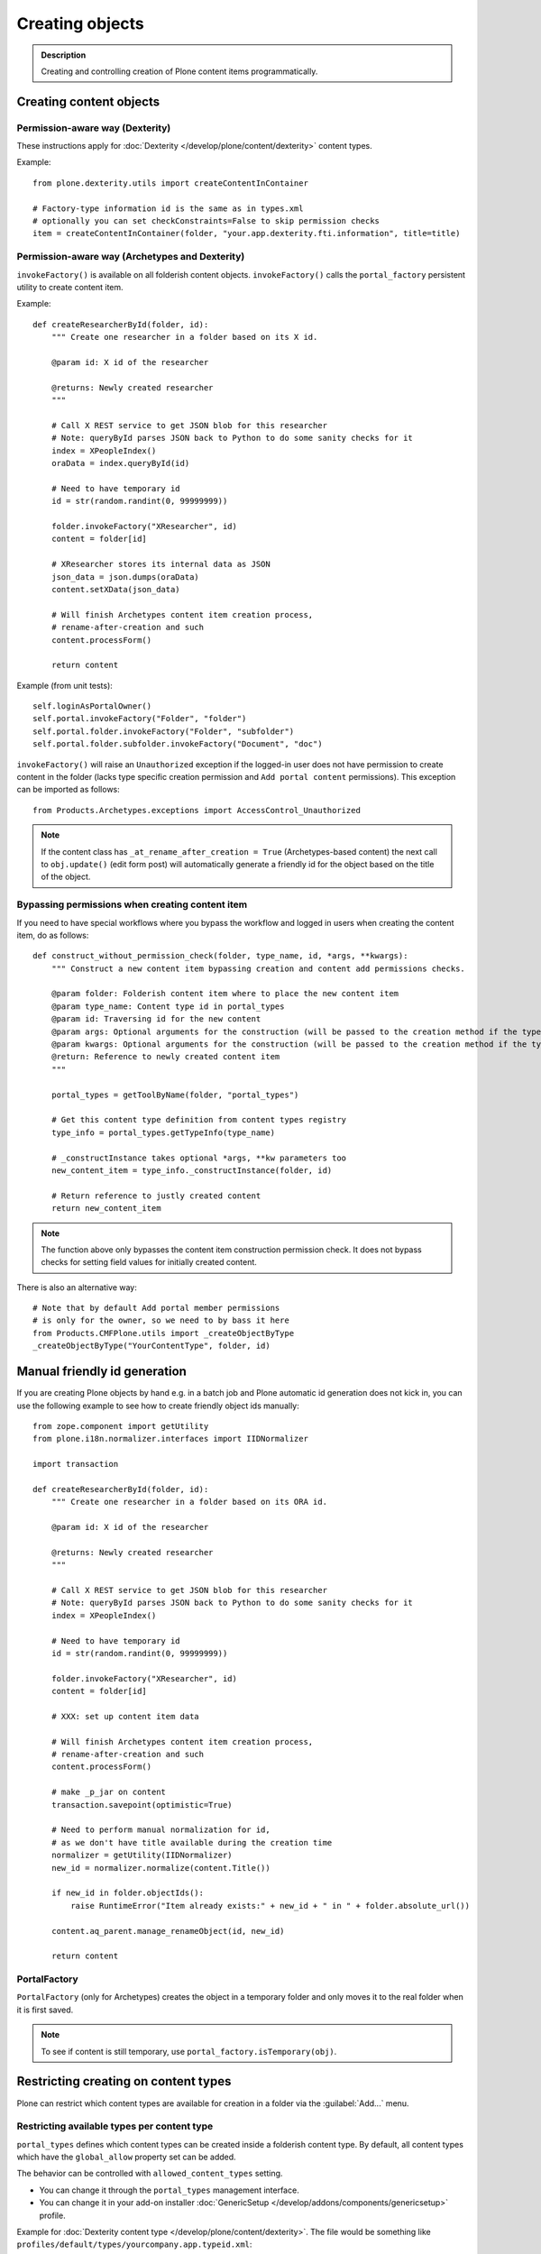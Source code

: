 =================
 Creating objects
=================

.. admonition:: Description

    Creating and controlling creation of Plone content items
    programmatically.


Creating content objects
========================

Permission-aware way (Dexterity)
-----------------------------------

These instructions apply for :doc:`Dexterity </develop/plone/content/dexterity>` content
types.

Example::

    from plone.dexterity.utils import createContentInContainer

    # Factory-type information id is the same as in types.xml
    # optionally you can set checkConstraints=False to skip permission checks
    item = createContentInContainer(folder, "your.app.dexterity.fti.information", title=title)


Permission-aware way (Archetypes and Dexterity)
-----------------------------------------------

``invokeFactory()`` is available on all folderish content objects.
``invokeFactory()`` calls the ``portal_factory`` persistent utility to
create content item.

Example::

    def createResearcherById(folder, id):
        """ Create one researcher in a folder based on its X id.

        @param id: X id of the researcher

        @returns: Newly created researcher
        """

        # Call X REST service to get JSON blob for this researcher
        # Note: queryById parses JSON back to Python to do some sanity checks for it
        index = XPeopleIndex()
        oraData = index.queryById(id)

        # Need to have temporary id
        id = str(random.randint(0, 99999999))

        folder.invokeFactory("XResearcher", id)
        content = folder[id]

        # XResearcher stores its internal data as JSON
        json_data = json.dumps(oraData)
        content.setXData(json_data)

        # Will finish Archetypes content item creation process,
        # rename-after-creation and such
        content.processForm()

        return content


Example (from unit tests)::

    self.loginAsPortalOwner()
    self.portal.invokeFactory("Folder", "folder")
    self.portal.folder.invokeFactory("Folder", "subfolder")
    self.portal.folder.subfolder.invokeFactory("Document", "doc")

``invokeFactory()`` will raise an ``Unauthorized`` exception if the
logged-in user does not have permission to create content in the folder
(lacks type specific creation permission and ``Add portal content``
permissions).  This exception can be imported as follows::

	from Products.Archetypes.exceptions import AccessControl_Unauthorized

.. note::

    If the content class has  ``_at_rename_after_creation = True``
    (Archetypes-based content) the next call to ``obj.update()`` (edit form
    post) will automatically generate a friendly id for the object based on
    the title of the object.


Bypassing permissions when creating content item
------------------------------------------------

If you need to have special workflows where you bypass the workflow and
logged in users when creating the content item, do as follows::

	def construct_without_permission_check(folder, type_name, id, *args, **kwargs):
	    """ Construct a new content item bypassing creation and content add permissions checks.

	    @param folder: Folderish content item where to place the new content item
	    @param type_name: Content type id in portal_types
	    @param id: Traversing id for the new content
	    @param args: Optional arguments for the construction (will be passed to the creation method if the type has one)
	    @param kwargs: Optional arguments for the construction (will be passed to the creation method if the type has one)
	    @return: Reference to newly created content item
	    """

	    portal_types = getToolByName(folder, "portal_types")

	    # Get this content type definition from content types registry
	    type_info = portal_types.getTypeInfo(type_name)

	    # _constructInstance takes optional *args, **kw parameters too
	    new_content_item = type_info._constructInstance(folder, id)

	    # Return reference to justly created content
	    return new_content_item

.. note::

    The function above only bypasses the content item construction permission
    check.  It does not bypass checks for setting field values for initially
    created content.

There is also an alternative way::

    # Note that by default Add portal member permissions
    # is only for the owner, so we need to by bass it here
    from Products.CMFPlone.utils import _createObjectByType
    _createObjectByType("YourContentType", folder, id)


Manual friendly id generation
==============================

If you are creating Plone objects by hand e.g. in a batch
job and Plone automatic id generation does not kick in,
you can use the following example to see how to create friendly
object ids manually::

    from zope.component import getUtility
    from plone.i18n.normalizer.interfaces import IIDNormalizer

    import transaction

    def createResearcherById(folder, id):
        """ Create one researcher in a folder based on its ORA id.

        @param id: X id of the researcher

        @returns: Newly created researcher
        """

        # Call X REST service to get JSON blob for this researcher
        # Note: queryById parses JSON back to Python to do some sanity checks for it
        index = XPeopleIndex()

        # Need to have temporary id
        id = str(random.randint(0, 99999999))

        folder.invokeFactory("XResearcher", id)
        content = folder[id]

        # XXX: set up content item data

        # Will finish Archetypes content item creation process,
        # rename-after-creation and such
        content.processForm()

        # make _p_jar on content
        transaction.savepoint(optimistic=True)

        # Need to perform manual normalization for id,
        # as we don't have title available during the creation time
        normalizer = getUtility(IIDNormalizer)
        new_id = normalizer.normalize(content.Title())

        if new_id in folder.objectIds():
            raise RuntimeError("Item already exists:" + new_id + " in " + folder.absolute_url())

        content.aq_parent.manage_renameObject(id, new_id)

        return content


PortalFactory
-------------

``PortalFactory`` (only for Archetypes) creates the object in a temporary
folder and only moves it to the real folder when it is first saved.

.. note::

    To see if content is still temporary, use
    ``portal_factory.isTemporary(obj)``.

Restricting creating on content types
=====================================

Plone can restrict which content types are available for creation in a
folder via the :guilabel:`Add...` menu.

Restricting available types per content type
--------------------------------------------

``portal_types`` defines which content types can be created inside a
folderish content type.  By default, all content types which have the
``global_allow`` property set can be added.

The behavior can be controlled with ``allowed_content_types`` setting.

* You can change it through the ``portal_types`` management interface.

* You can change it in your add-on installer :doc:`GenericSetup
  </develop/addons/components/genericsetup>` profile.

Example for :doc:`Dexterity content type </develop/plone/content/dexterity>`. The file
would be something like
``profiles/default/types/yourcompany.app.typeid.xml``::

    <!-- List content types we allow here -->
    <property name="filter_content_types">True</property>
    <property name="allowed_content_types">
          <element value="yourcompany.app.courseinfo" />
    </property>
    <property name="allow_discussion">False</property>


Example for :doc:`Archetypes content </develop/plone/content/archetypes/index>`. The file
would be something like ``profiles/default/types/YourType.xml``::

    <property name="filter_content_types">True</property>

    <property name="allowed_content_types">
            <element value="YourContentTypeName" />
            <element value="Image" />
            <element value="News Item" />
            ...
    </property>

Restricting available types per folder instance
-----------------------------------------------

In the UI, you can access this feature via the :guilabel:`Add...` menu
:guilabel:`Restrict` option.

Type contraining is managed by the ``ATContentTypes`` product:

* https://github.com/plone/Products.ATContentTypes/blob/master/Products/ATContentTypes/lib/constraintypes.py


Example::

    # Set allowed content types
    from Products.ATContentTypes.lib import constraintypes

    # Enable contstraining
    folder.setConstrainTypesMode(constraintypes.ENABLED)

    # Types for which we perform Unauthorized check
    folder.setLocallyAllowedTypes(["ExperienceEducator"])

    # Add new... menu  listing
    folder.setImmediatelyAddableTypes(["ExperienceEducator"])

You can also override the ``contraintypes`` accessor method to have
programmable logic regarding which types are addable and which not.



Other restrictions
------------------

See this discussion thread:

* http://plone.293351.n2.nabble.com/Folder-constraints-not-applicable-to-custom-content-types-tp6073100p6074327.html

Creating OFS objects
====================

Zope has facilities for basic folder and contained objects using the
`IObjectManager definition <http://svn.zope.org/Zope/trunk/src/OFS/interfaces.py?rev=96262&view=auto>`_
subsystem. You do not need to work with raw objects unless you are doing
your custom lightweight, Plone-free, persistent data.


Object construction life cycle
==============================

.. note::

    The following applies to Archetypes-based objects only. The process
    might be different for Dexterity-based content.

Archetypes content construction has two phases:

#. The object is created using a ``?createType=`` URL or a
   ``Folder.invokeFactory()``
   call.  If ``createType`` is used then the object is given a temporary id.
   The object has an "in creation" flag set.

#. The object is saved for the first time and the final id is generated
   based on the object title. The object is renamed. The creation flag is
   cleared.

You are supposed to call either ``object.unmarkCreationFlag()`` or
``object.processForm()`` after content is created manually using
``invokeFactory()``.

``processForm()`` will perform the following tasks:

- unmarks creation flag;
- renames object according to title;
- reindexes object;
- invokes the ``after_creation`` script and fires the ``ObjectInitialized``
  event.

If you don't want some particular step to be executed, study
``Archetypes/BaseObject.py`` and call only what you really want.  But unless
``unmarkCreationFlag()`` is called, the object will behave strangely after
the first edit.

Rename after creation
---------------------

To prevent the automatic rename on the first through-the-web save, add the
following attribute to your class::

    _at_rename_after_creation = False



Factory type information
========================

Factory type information (FTI) is responsible for content creation in the
portal.  It is independent from content type (Archetypes, Dexterity)
subsystems.

.. warning::

    The FTI codebase is old (updated circa 2001). Useful documentation
    might be hard to find.

FTI is responsible for:

* Which function is called when new content type is added;
* icons available for content types;
* creation views for content types;
* permission and security;
* whether discussion is enabled;
* providing the ``factory_type_information`` dictionary. This is used
  elsewhere in the code (often in ``__init__.py`` of a product) to set the
  initial values for a *ZODB Factory Type Information* object (an object in
  the ``portal_types`` tool).

See:

* `FTI source code <http://svn.zope.org/Products.CMFCore/trunk/Products/CMFCore/TypesTool.py?rev=101748&view=auto>`_.

* `Scriptable Types Information HOW TO <http://www.zope.org/Products/CMF/docs/devel/using_scriptable_type_info/view>`_

* `Notes Zope types mechanism <http://www.zope.org/Products/CMF/docs/devel/taming_types_tool/view>`_

Content does not show in :guilabel:`Add` menu, or ``Unauthorized`` errors
=========================================================================

These instructions are for Archetypes content to debug issues
when creating custom content types which somehow fail to become creatable.

When creating new content types, many things can silently fail due to human
errors in the complex content type setup chain and security limitations.
The consequence is that you don't see your content type in the :guilabel:`Add`
drop-down menu.  Here are some tips for debugging.

* Is your product broken due to Python import time errors? Check
  :term:`ZMI`: :guilabel:`Control panel` -> :guilabel:`Products`.
  Turn on Zope debugging mode to trace import errors.

* Have you rerun the quick installer (``GenericSetup``) after
  creating/modifying the content type?

* Do you have a correct :guilabel:`Add` permission for the product? Check
  ``__init__.py`` ``ContentInit()`` call.

* Does it show up in the portal factory?
  Check :term:`ZMI`: :guilabel:`portal_factory` and ``factorytool.xml``.

* Is it corretly registered as a portal type and implictly addable? Check
  :term:`ZMI`: :guilabel:`portal_types`.
  Check ``default/profiles/type/yourtype.xml``.

* Does it have correct product name defined? Check :term:`ZMI`:
  :guilabel:`portal_types`.

* Does it have a proper factory method? Check :term:`ZMI`:
  :guilabel:`portal_types`.
  Check Zope logs for ``_queryFactory`` and import errors.

* Does it register itself with Archetypes? Check :term:`ZMI`:
  :guilabel:`archetypes_tool`.
  Make sure that you have ``ContentInit`` properly run in your
  ``__init__.py``. Make sure that all modules having Archetypes content
  types defined and ``registerType()`` call are imported in ``__init__py``.

Link to creation page
=====================

* The :guilabel:`Add...` menu contains links for creating individual content types.
  Copy the URLs that you see there.

* If you want to the user to have a choice about which content type to
  create, you can link to ``/folder_factories`` page. (This is also the
  creation page when JavaScript is disabled).

Populating folder on creation
=============================

Archetypes have a hook called ``initializeArchetype()``. Your content type
subclass can override this.

Example::

    class LandingPage(folder.ATFolder):
        """Landing page"""

        def initializeArchetype(self, **kwargs):
            """
            Prepopulate folder during the creation.

            Create five subfolders of "BigBlock" type, with title and id preset.
            """
            folder.ATFolder.initializeArchetype(self, **kwargs)

            for i in range(0, 5):
                id = "container" + str(i)
                self.invokeFactory("BigBlock", id, title="Big block " + str(i+1))
                item = self[id]

                # Clear creation flag
                item.markCreationFlag()


Creating content from PloneFormGen
=========================================

PloneFormGen is a popular add-on for Plone.

Below is a snippet for a ``Custom Script Adapter`` which allows to create
content straight out of PloneFormGen in the *pending* review state (it is
not public and will appear in the review list)::

    # Folder id where we create content is "directory" under site root
    target = context.portal_url.getPortalObject()["directory"]

    # The request object has an dictionary attribute named
    # form that contains the submitted form content, keyed
    # by field name
    form = request.form

    # We need to engineer a unique ID for the object we're
    # going to create. If your form submit contained a field
    # that was guaranteed unique, you could use that instead.
    from DateTime import DateTime
    uid = str(DateTime().millis())

    # We use the "invokeFactory" method of the target folder
    # to create a content object of type "Document" with our
    # unique ID for an id and the form submission's topic
    # field for a title.

    # Field id have been set in Form Folder Contents view,
    # using rename functionality
    target.invokeFactory("Document", id=uid,
                         title=form['site-name'],
                         description=form['site-description'],
                         remoteUrl=form["link"]
                         )

    # Find our new object in the target folder
    obj = target[uid]

    # Trigger rename-after-creation behavior
    # where actual id is generated from the title
    obj.processForm()

    # Make item to pending state
    portal_workflow = context.portal_workflow
    portal_workflow.doActionFor(obj, "submit")

More info:

* https://plone.org/products/ploneformgen/documentation/how-to/creating-content-from-pfg

* https://plone.org/products/ploneformgen/documentation/how-to/creating-content-from-pfg

Creating content using Generic Setup
====================================

Purpose
-------

You want your product to create default content in the site.  (For example,
because you have a product which adds a new content type, and you want to
create a special folder to put these items in.)

You could do this programmatically, but if you don't want anything fancy (see
"Limitations" below), Generic Setup can also take care of it.

Step by step
------------

* In your product's ``profiles/default`` folder, create a directory called ``structure``.

* To create a top-level folder with id ``my-folder-gs-created``, add a directory of that name to the structure folder.

* Create a file called .objects in the ``structure`` directory

* Create a file called .properties in the ``my-folder-gs-created`` directory

* Create a file called .preserve in the ``structure`` directory

* ``.objects`` registers the folder to be created::

    my-folder-gs-created,Folder

* ``.properties`` sets properties of the folder to be created::

    [DEFAULT]
    description = Folder for imported Projects
    title = My folder (created by generic setup)

* ``.preserve`` will make sure the folder isn't overwritten if it already exists::

    my-folder-gs-created

Limitations
-----------

* This will only work for Plone's own content types

* Items will be in their initial workflow state

If you want to create objects of a custom content type, or manipulate them
more, you'll have to write a setuphandler. See below under "Further
Information".

Troubleshooting
---------------

I don't see titles in the navigation, only ids
~~~~~~~~~~~~~~~~~~~~~~~~~~~~~~~~~~~~~~~~~~~~~~

You may notice that the new generated content's title appears to be set to its
id. In this case, the catalog needs to be updated. You can do this through the
ZMI, in ``portal_catalog``.

You could automate this process by adding a GS import step in configure.zcml, which looks like this::

  <genericsetup:importStep
         name="my.policy_updateCatalog"
         title="Update catalog"
         description="After creating content (from profiles/default/structure), the catalog needs to be updated."
         handler="my.policy.setuphandlers.updateCatalog">
       <depends name="content"/>
     </genericsetup:importStep>

This is the preferred way to define dependencies for import profiles: The
import step declares its dependency on the content import step. 'content' is
the name for the step which creates content from ``profiles/default/structure``.
You could then add a method which updates the catalog in the product's
``setuphandlers.py``::

  def updateCatalog(context, clear=True):
      portal = context.getSite()
      logger = context.getLogger('my.policy updateCatalog')
      logger.info('Updating catalog (with clear=%s) so items in profiles/default/structure are indexed...' % clear )
      catalog = portal.portal_catalog
      err = catalog.refreshCatalog(clear=clear)
      if not err:
          logger.info('...done.')
      else:
          logger.warn('Could not update catalog.')

Further information
-------------------

* Original manual:
  http://vanrees.org/weblog/creating-content-with-genericsetup
* If you want to do things like workflow transitions or setting default views
  after creating, read
  http://keeshink.blogspot.de/2011/05/creating-plone-content-when-installing.html
